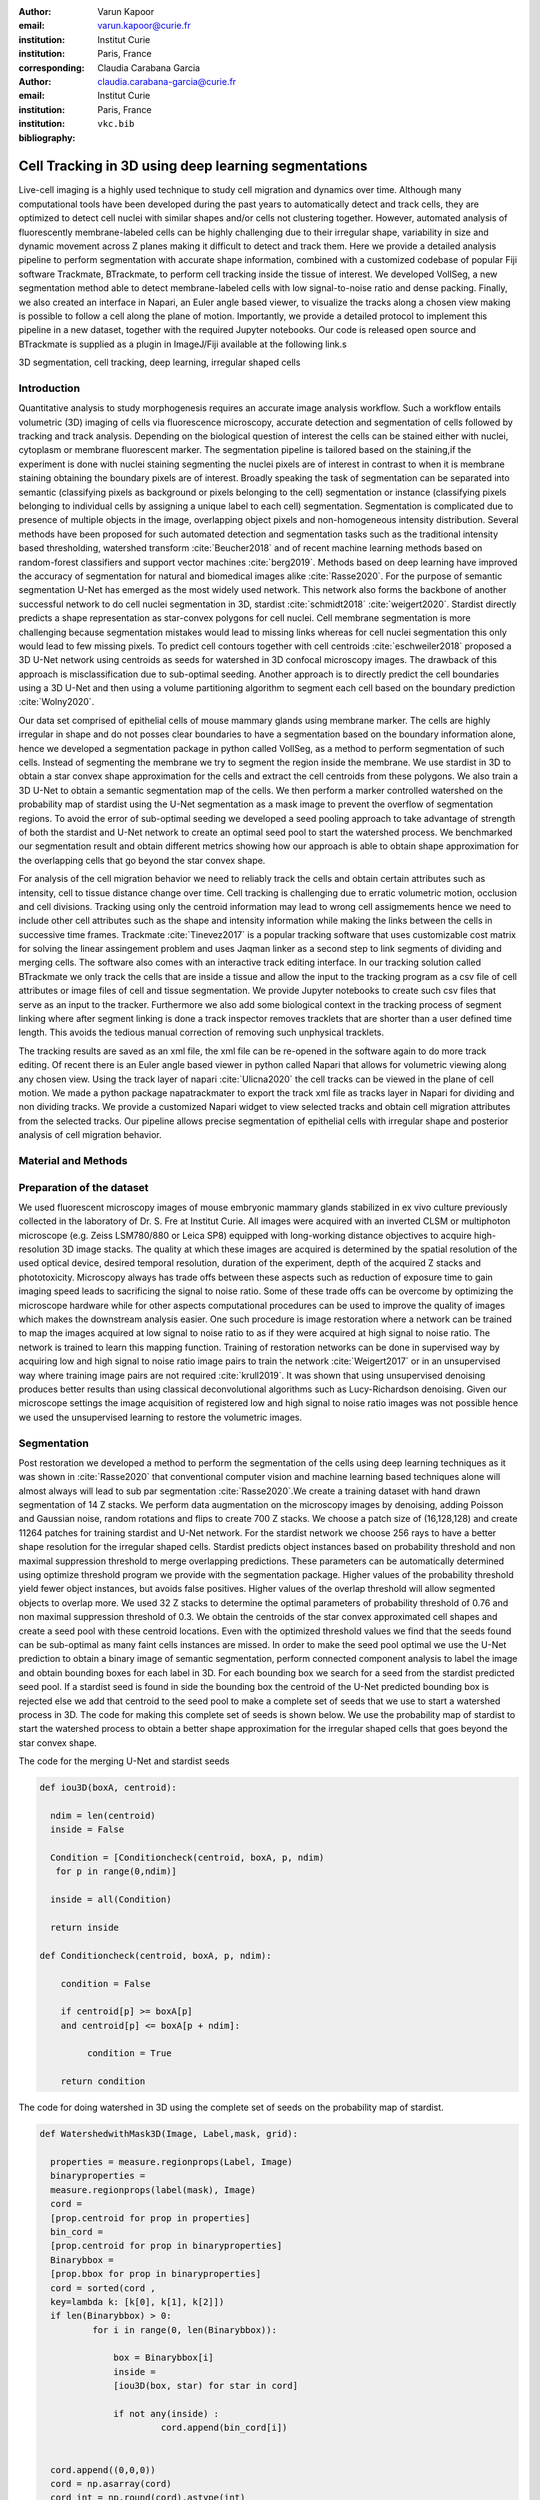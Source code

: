 :author: Varun Kapoor
:email: varun.kapoor@curie.fr
:institution: Institut Curie
:institution: Paris, France
:corresponding:

:author: Claudia Carabana Garcia
:email: claudia.carabana-garcia@curie.fr
:institution: Institut Curie
:institution: Paris, France

:bibliography: ``vkc.bib``
------------------------------------------------------------------------------------------------
Cell Tracking in 3D using deep learning segmentations
------------------------------------------------------------------------------------------------

.. class:: abstract

Live-cell imaging is a highly used technique to study cell migration and dynamics over time. Although many computational tools have been developed during the past years to automatically detect and track cells, they are optimized to detect cell nuclei with similar shapes and/or cells not clustering together. However, automated analysis of fluorescently membrane-labeled cells can be highly challenging due to their irregular shape, variability in size and dynamic movement across Z planes making it difficult to detect and track them.
Here we provide a detailed analysis pipeline to perform segmentation with accurate shape information, combined with a customized codebase of popular Fiji software Trackmate, BTrackmate, to perform cell tracking inside the tissue of interest. We developed VollSeg, a new segmentation method able to detect membrane-labeled cells with low signal-to-noise ratio and dense packing. Finally, we also created an interface in Napari, an Euler angle based viewer, to visualize the tracks along a chosen view making is possible to follow a cell along the plane of motion. Importantly, we provide a detailed protocol to implement this pipeline in a new dataset, together with the required Jupyter notebooks. Our code is released open source and BTrackmate is supplied as a plugin in ImageJ/Fiji available at the following link.s 



.. class:: keywords

   3D segmentation, cell tracking, deep learning, irregular shaped cells

Introduction
------------

Quantitative analysis to study morphogenesis requires an accurate image analysis workflow. Such a workflow entails volumetric (3D) imaging of cells via fluorescence microscopy, accurate detection and segmentation of cells followed by tracking and track analysis. Depending on the biological question of interest the cells can be stained either with nuclei, cytoplasm or membrane fluorescent marker. The segmentation pipeline is tailored based on the staining,if the experiment is done with nuclei staining segmenting the nuclei pixels are of interest in contrast to when it is membrane staining obtaining the boundary pixels are of interest. Broadly speaking the task of segmentation can be separated into semantic (classifying pixels as background or pixels belonging to the cell) segmentation or instance (classifying pixels belonging to individual cells by assigning a unique label to each cell) segmentation. Segmentation is complicated due to presence of multiple objects in the image, overlapping object pixels and non-homogeneous intensity distribution. Several methods have been proposed for such automated detection and segmentation tasks such as the traditional intensity based thresholding, watershed transform :cite:`Beucher2018` and of recent machine learning methods based on random-forest classifiers and support vector machines :cite:`berg2019`. Methods based on deep learning have improved the accuracy of segmentation for natural and biomedical images alike :cite:`Rasse2020`. For the purpose of semantic segmentation U-Net has emerged as the most widely used network. This network also forms the backbone of another successful network to do cell nuclei segmentation in 3D, stardist :cite:`schmidt2018` :cite:`weigert2020`. Stardist directly predicts a shape representation as star-convex polygons for cell nuclei. Cell membrane segmentation is more challenging because segmentation mistakes would lead to missing links whereas for cell nuclei segmentation this only would lead to few missing pixels. To predict cell contours together with cell centroids :cite:`eschweiler2018` proposed a 3D U-Net network using centroids as seeds for watershed in 3D confocal microscopy images. The drawback of this approach is misclassification due to sub-optimal seeding. Another approach is to directly predict the cell boundaries using a 3D U-Net and then using a volume partitioning algorithm to segment each cell based on the boundary prediction :cite:`Wolny2020`.
   
Our data set comprised of epithelial cells of mouse mammary glands using membrane marker. The cells are highly irregular in shape and do not posses clear boundaries to have a segmentation based on the boundary information alone, hence we developed a segmentation package in python called VollSeg, as a method to perform segmentation of such cells. Instead of segmenting the membrane we try to segment the region inside the membrane. We use stardist in 3D to obtain a star convex shape approximation for the cells and extract the cell centroids from these polygons. We also train a 3D U-Net to obtain a semantic segmentation map of the cells. We then perform a marker controlled watershed on the probability map of stardist using the U-Net segmentation as a mask image to prevent the overflow of segmentation regions. To avoid the error of sub-optimal seeding we developed a seed pooling approach to take advantage of strength of both the stardist and U-Net network to create an optimal seed pool to start the watershed process. We benchmarked our segmentation result and obtain different metrics showing how our approach is able to obtain shape approximation for the overlapping cells that go beyond the star convex shape.    
   
For analysis of the cell migration behavior we need to reliably track the cells and obtain certain attributes such as intensity, cell to tissue distance change over time. Cell tracking is challenging due to erratic volumetric motion, occlusion and cell divisions. Tracking using only the centroid information may lead to wrong cell assigmements hence we need to include other cell attributes such as the shape and intensity information while making the links between the cells in successive time frames. Trackmate :cite:`Tinevez2017` is a popular tracking software that uses customizable cost matrix for solving the linear assingement problem and uses Jaqman linker as a second step to link segments of dividing and merging cells. The software also comes with an interactive track editing interface. In our tracking solution called BTrackmate we only track the cells that are inside a tissue and allow the input to the tracking program as a csv file of cell attributes or image files of cell and tissue segmentation. We provide Jupyter notebooks to create such csv files that serve as an input to the tracker. Furthermore we also add some biological context in the tracking process of segment linking where after segment linking is done a track inspector removes tracklets that are shorter than a user defined time length. This avoids the tedious manual correction of removing such unphysical tracklets. 

The tracking results are saved as an xml file, the xml file can be re-opened in the software again to do more track editing. Of recent there is an Euler angle based viewer in python called Napari that allows for volumetric viewing along any chosen view. Using the track layer of napari :cite:`Ulicna2020` the cell tracks can be viewed in the plane of cell motion. We made a python package napatrackmater to export the track xml file as tracks layer in Napari for dividing and non dividing tracks. We provide a customized Napari widget to view selected tracks and obtain cell migration attributes from the selected tracks. Our pipeline allows precise segmentation of epithelial cells with irregular shape and posterior analysis of cell migration behavior.


Material and Methods
----------------------- 


Preparation of the dataset
---------------------------


We used fluorescent microscopy images of mouse embryonic mammary glands stabilized in ex vivo culture previously collected in the laboratory of Dr. S. Fre at Institut Curie. All images were acquired with an inverted CLSM or multiphoton microscope (e.g. Zeiss LSM780/880 or Leica SP8) equipped with long-working distance objectives to acquire high-resolution 3D image stacks. The quality at which these images are acquired is determined by the spatial resolution of the used optical device, desired temporal resolution, duration of the experiment, depth of the acquired Z stacks and phototoxicity. Microscopy always has trade offs between these aspects such as reduction of exposure time to gain imaging speed leads to sacrificing the signal to noise ratio. Some of these trade offs can be overcome by optimizing the microscope hardware while for other aspects computational procedures can be used to improve the quality of images which makes the downstream analysis easier. One such procedure is image restoration where a network can be trained to map the images acquired at low signal to noise ratio to as if they were acquired at high signal to noise ratio. The network is trained to learn this mapping function. Training of restoration networks can be done in supervised way by acquiring low and high signal to noise ratio image pairs to train the network :cite:`Weigert2017` or in an unsupervised way where training image pairs are not required :cite:`krull2019`. It was shown that using unsupervised denoising produces better results than using classical deconvolutional algorithms such as Lucy-Richardson denoising. Given our microscope settings the image acquisition of registered low and high signal to noise ratio images was not possible hence we used the unsupervised learning to restore the volumetric images. 

Segmentation
-------------

Post restoration we developed a method to perform the segmentation of the cells using deep learning techniques as it was shown in :cite:`Rasse2020` that conventional computer vision and machine learning based techniques alone will almost always will lead to sub par segmentation :cite:`Rasse2020`.We create a training dataset with hand drawn segmentation of 14 Z stacks. We perform data augmentation on the microscopy images by denoising, adding Poisson and Gaussian noise, random rotations and flips to create 700 Z stacks. We choose a patch size of (16,128,128) and create 11264 patches for training stardist and U-Net network. For the stardist network we choose 256 rays to have a better shape resolution for the irregular shaped cells. Stardist predicts object instances based on probability threshold and non maximal suppression threshold to merge overlapping predictions. These parameters can be automatically determined using optimize threshold program we provide with the segmentation package. Higher values of the probability threshold yield fewer object instances, but avoids false positives. Higher values of the overlap threshold will allow segmented objects to overlap more. We used 32 Z stacks to determine the optimal parameters of probability threshold of 0.76 and non maximal suppression threshold of 0.3. We obtain the centroids of the star convex approximated cell shapes and create a seed pool with these centroid locations. Even with the optimized threshold values we find that the seeds found can be sub-optimal as many faint cells instances are missed. In order to make the seed pool optimal we use the U-Net prediction to obtain a binary image of semantic segmentation, perform connected component analysis to label the image and obtain bounding boxes for each label in 3D. For each bounding box we search for a seed from the stardist predicted seed pool. If a stardist seed is found in side the bounding box the centroid of the U-Net predicted bounding box is rejected else we add that centroid to the seed pool to make a complete set of seeds that we use to start a watershed process in 3D. The code for making this complete set of seeds is shown below. We use the probability map of stardist to start the watershed process to obtain a better shape approximation for the irregular shaped cells that goes beyond the star convex shape.  

   
 
The code for the merging U-Net and stardist seeds

.. code-block:: python

  def iou3D(boxA, centroid):
    
    ndim = len(centroid)
    inside = False
    
    Condition = [Conditioncheck(centroid, boxA, p, ndim)
     for p in range(0,ndim)]
        
    inside = all(Condition)
    
    return inside

  def Conditioncheck(centroid, boxA, p, ndim):
    
      condition = False
    
      if centroid[p] >= boxA[p] 
      and centroid[p] <= boxA[p + ndim]:
          
           condition = True
           
      return condition 
      
      
The code for doing watershed in 3D using the complete set of seeds on the probability map of stardist.    

.. code-block:: python     


  def WatershedwithMask3D(Image, Label,mask, grid): 
  
    properties = measure.regionprops(Label, Image) 
    binaryproperties = 
    measure.regionprops(label(mask), Image) 
    cord = 
    [prop.centroid for prop in properties] 
    bin_cord =
    [prop.centroid for prop in binaryproperties]
    Binarybbox = 
    [prop.bbox for prop in binaryproperties]
    cord = sorted(cord , 
    key=lambda k: [k[0], k[1], k[2]]) 
    if len(Binarybbox) > 0:    
            for i in range(0, len(Binarybbox)):
                
                box = Binarybbox[i]
                inside = 
                [iou3D(box, star) for star in cord]
                
                if not any(inside) :
                         cord.append(bin_cord[i])    
                         
    
    cord.append((0,0,0))
    cord = np.asarray(cord)
    cord_int = np.round(cord).astype(int) 
    
    markers_raw = np.zeros_like(Image) 
    markers_raw[tuple(cord_int.T)] =
    1 + np.arange(len(cord)) 
    markers = 
    morphology.dilation(markers_raw,
    morphology.ball(2))

    watershedImage = 
    watershed(-Image, markers, mask) 
    
    return watershedImage, markers 
    
The software package we provide comes with training and prediction notebooks for training the base U-net and stardist networks on your own dataset. We provide jupyter notebooks to do so on local GPU servers and also on Google Colab.
   
Network Training and Prediction
---------------------------------

In the first notebook we create the dataset for U-net and Stardist training. In the first cell the required parameters are the path to your data that contains the folder of Raw and Segmentation images with the same name of images to create training pairs. Also to be specified is the name of the generated npz file along with the model directory to store the h5 files of the trained model and the model name.

.. code-block:: python

  Data_dir = '/data/'
  NPZ_filename = 'VolumeSeg'
  Model_dir = '/data/'
  Model_Name = 'VolumeSeg'
  
  
In the next cell specify the model parameters, these parameters are the patch size chosen for training in XYZ for making overlapping patches for training, the number of patches to make the training data. The network depth is an important hyperparameter, the image patch size has to be big enough so that during downsampling the size of the image in the inner most layer is still greater than 1. Start number of convolutional filters is another crucial hyperparameter controlling the network learning capacity. These double up at each layer of the network and depending on the size of the training dataset and of the GPU memory capacity this parameter can be tuned when doing hyperparameter optimization to obtain the best model parameters for the given dataset. As a first step we generate the npz file for U-net training by setting the boolean GenerateNPZ to be true. Then in the next cell we can either train U-net and stardist network sequentially by setting TrainUNET and TrainSTAR booleans to be true or the users can split the training task between two GPUs by making a copy of the notebook and training one network per notebook. The other parameters to be chosen are the number of epochs for training, kernel size of the convolutional filter, the number of rays for stardist network to create a distance map along these directions. Additionally some of the OpenCL computations can be performed on a GPU using gputools library and if that is installed in the environment you can set use_gpu_opencl to be true. 
  
.. code-block:: python

  #Network training parameters
  NetworkDepth = 5
  Epochs = 100
  LearningRate = 1.0E-4 
  batch_size = 1
  PatchX = 128
  PatchY = 128
  PatchZ = 16
  Kernel = 3
  n_patches_per_image = 16
  Rays = 192 
  startfilter = 48
  use_gpu_opencl = True
  GenerateNPZ = True
  TrainUNET = False
  TrainSTAR = False  
  
After the network has been trained it will save the conFigure files of the training conFigureuration for both the networks along with the weight vector file as h5 files that will be used by the prediction notebook. For running the network prediction on XYZ shape images use the prediction notebook either locally or on Colab. In this notebook you only have to specify the path to the image and the model directory. The only two parameters to be set here are the number of tiles (for creating image patches to fit in the GPU memory) and min_size in pixel units to discard segmented objects below that size. Since we perform watershed on either the probability map or the distance map coming out of stardist the users can choose the former by setting UseProbability variable to true or by default we use the distance map.  The code below operates on a directory of XYZ shape images.

.. code-block:: python
 
     ImageDir = 'data/tiffiles/'
     Model_Dir = 'data/' 
     SaveDir = ImageDir + 'Results/'
     UNETModelName = 'UNETVolumeSeg'
     StarModelName = 'VolumeSeg'
     NoiseModelName = 'NoiseVoid'
      
     UnetModel = CARE(conFigure = None, 
     name = UNETModelName, 
     basedir = Model_Dir)
     StarModel = StarDist3D(conFigure = None, 
     name = StarModelName, 
     basedir = Model_Dir)
     NoiseModel = N2V(conFigure=None,
     name=NoiseModelName,
     basedir=Model_Dir)
  
     Raw_path = 
     os.path.join(ImageDir, '*.tif')
     filesRaw =
     glob.glob(Raw_path)
     filesRaw.sort
     min_size = 5 
     n_tiles = (1,1,1)
     for fname in filesRaw:
     
          SmartSeedPrediction3D(ImageDir,
          SaveDir, fname, 
          UnetModel, StarModel, NoiseModel, 
          min_size = min_size, 
          n_tiles = n_tiles, 
          UseProbability = False)



Tracking
----------  

After we obtain the segmentation using VollSeg we create a csv file of the cell attributes that include their location, size and volume inside a region of interest. As an input to the tracker we can either use an image to display the tracks on, usually the Raw image along with this csv file or we can use the segmentation image of cells and the tissue in place of the csv file. For large datasets memory usage could be of concern while loading the images into memory hence inputs via csv could prove helpful in such cases. We do the tracking in Fiji, which is a popular software among the biologists. We developed our code over the existing tracking solution called Trackmate :cite:`Tinevez2017`. Trackmate uses linear assignment  problem (LAP) algorithm to do linking of the cells and uses Jaqman linker for linking the segments for dividing and merging trajectories. It also provides other trackers such as the Kalaman filter to do tracking of non-dividing cells. While these automated linking algorithms have a good tracking accuracy track editing is still a neccesity to correct for the mistakes the tracker may make while making these assignments. Trackmate comes with a fully interactive track editing interface with graph listener to show the sleected cell in the trackscheme and vice versa to click on the graph and have the selected cell being highlighted in the image, making the process of track editing interactive. Post editing the tracks are saved as an xml file which can then be loaded back into the program to do more track editing if needed, the program reads the saved settings from the xml to restore the state of track editing as it was when the xml file was last saved. A track in which cell divides multiple times can be broken into shorter tracks called the tracklets, a track is a union of all the independent tracklets that comprise a track. In order to aid in track editing we introduced a new parameter of minimum tracklet length to remove tracklets in a track that are short in the time dimension. This introduces a biological context of not having very short trajectories and hence reduces the track editing effort to correct for the linking mistakes made by the program. For testing our tracking program we used a freely available dataset from the cell tracking challenge of a developing C.elegans embryo. Using our software we can remove cells from tracking which do not fit certain criteria such as being too small (hence most likely a segmentation mistake) or being low in intensity or outside the region of interest such as when we want to track cells only inside a tissue. For this dataset we kept 12,000 cells and after filtering short tracks kept about 50 tracks with and without division events.

For this dataset the track scheme along with overlayed tracks in shown in Figure. Selected node in the trackscheme is highlighted in Green and vice versa. Extensive manual for using the track editing is available on Fiji wiki :cite:`wiki`.



.. figure:: Figures/trackscheme.png
  
     Trackscheme display for the C-elegans dataset. 
   
  

Results
--------

We compare our proposed VollSeg segmentation approach to StarDist :cite:`schmidt2018` :cite:`weigert2020` and U-Net in 3D. StarDist in 3D was compared to other classicial method the IFT Watershed and was shown to perform better than the classical method which is why we use it as a baseline for comparision. We use TP,FP, FN, precision (TP/(TP + FP)), recall (TP / (TP + FN)), F1 score (geometric mean of precision and recall), mean true score (matched score/ TP), panoptic quality (matchedscore / (TP + FP/2 +FN/2)) and accuracy score 
:math:`AP_\tau= \frac{TP_\tau}{TP_\tau+ FP_\tau + FN_\tau}` 
     
over a range of overlap threshold, :math:`\tau \in [0,1]`. TP are the true positives that are the pairs of predicted and ground truth labels having intersection over union (IOU) score value :math:`> \tau`. FP are false positives, these predicted instances are not present in the ground truth image and FN are the false negatives, these are the unmateched ground truth instances that are not present in the predicted label image. Matched score is the number of matching pixels between the predictions and the ground truth at a certain :math:`\tau` We use the stardist implementation to compute accuracy scores which uses the hungarian method (scipy implementation) :cite: to compute an optimal matching to do a one to one assingement of predicted label to ground truth labels. The values of :math:`\tau` used is specific to biological application, for our dataset value of 0.3 works well. We also compute mean squared error (mse) and structural similarity index measurement (ssim) between the ground truth and the predicted results. Low value of mse and high value of ssim implies tha tthe prediction match closely to the ground truth results showing a better shape resolution. From the results shown in Figure:ref:mse and Figure.:ref:ssim. we see that our method has the lowest mse and highest ssim compared to the other methods. 

In Figure.:ref:`metrics` we show the stardist, unet and results from our approach (vollseg). Our method has highest accuracy and true positive rate and lowest false positive and false negative rates. This is because we are able to obtain a more accurate shape representation of the epithelial cells which is a derived accuracy coming from U-Net prediction and are also able to seperate the overlapping instances which is a derived accuracy coming from stardist prediction.   



.. figure:: Figures/Metrics.png
   
     Metric of comparison between 1) VollSeg, 2) Stardist, 3) Unet. 
   

   
.. figure:: Figures/MSE.png
   
     Mean Squared error comparison between VollSeg,  Stardist, Unet. 
     

   
.. figure:: Figures/SSIM.png
   
     Structural similarity index measurement comparison between VollSeg,  Stardist, Unet.  
   


.. figure:: Figures/GTVoll.png
   
     Visual 3D segmentation comparison between 1) GT segmentation (top) and 2) VollSeg segmentation (bottom). 
   

   
.. figure:: Figures/GTUnet
   
     Visual  3D segmentation comparison between 1) GT segmentation (top) and 2) Unet segmentation (bottom). 
   
   

   
.. figure:: Figures/GTStar.png
   
     Visual 3D segmentation comparison between 1) GT segmentation (top) and 2) Stardist segmentation (bottom).  
   
   

Track Analysis
------------------------

After obtaining the tracks from BTrackmate we save them as Trackmate XML file, this file contains the information about all the cells in a track. Since the cells can be highly erratic in their volumetric motions and for this we needed an Euler angle based viewer to visualize such tracks from different reference positions. Napari is a python based viewer and it has a tracks layer to visualize tracks of cells. We made a python package to export the XML files previously saved in Fiji and convert them into the tracks layer of Napari. We made a customised widget to view slected tracks, display the track information and save the cell track along user selected view. Such animation recordings can be saved as a mp4 file.

We provide two example jupyter notebooks with the package. In the first one we compute the cell distance from the tissue boundary change over time for dividing and non-dividing trajectories seperately. The user selects a track of interest and we display two plots next to the track view that show this distance change over time for the whole track (non-dividing trajectory) and the starting and end location of cell in the track. For the tracks which had multiple events of cell division we show the distance change over time of each tracklet that comprises the track, in the localozation plot the parent tracklet start and end location is shown in green while all the daughter cell start and end locations are shown in red. In the second example notebook we change the plots to show instead intensity change in the track over time along with the associated frequency of intensity oscillation present in each tracklet of the track if any is present. The frequency associated with each tracklet is computed using the scipy implementation of fast fourier transform.    


.. figure:: Figures/DistanceDividing1.png
      
      Parent cell before division. 
   

.. figure:: Figures/DistanceDividing2.png
      
      Parent cell after division, one daughter cells moves inside while other stays close to the boundary.  
   
      
The results of track analysis can be saved as images or csv files.    
     
Conclusions
--------------     
We have presented a workflow to do segmentation, tracking and track analysis of cells in 3D for cells of irregular shape and intensity distribution. For performing the segmentation we developed a jupyter notebook based python package VollSeg that combines the strengths of semantic and instance segmentation methods based on deep learning to deliver good performance for segmenting membrane marked cells in 3D. The training of the networks and the network prediction can be done on local GPU servers or on Google Colab. Our notebooks also come with a training notebook for doing unsupervised denoising using noise to void package. Post segmentation we create a csv file containing the information about the cells inside a region of interest which serves as an input to the Fiji plugin we created for doing the tracking. The tracking software uses existing track editing interfaceof Trackmate and saves the track information as an xml file. To view and analyze such volumetric tracks we created a python package to export such trajectories as track layer of Napari and we provide jupyter notebook based enviornment for track analysis with two example notebooks.

Acknowledgements
-----------------
We acknowledge the Cell and Tissue Imaging Platform (PICT-IBiSA) of the Genetics and Developmental Biology Department (UMR3215/U934) at Institut Curie, in particular Olivier Renaud for supporting the software development. We are grateful to Dr Silvia Fre for support and constructive discussions. V.K is supported by Labex DEEP at Institut Curie (ANR-11- LBX0044 grant). C.C is supported by funding from the European Unions Horizon 2020 research and innovation programme under the Marie Skłodowska-Curie grant agreement No 666003. 


Author Contributions
---------------------
V.K conceived the project and wrote the code; C.C performed the image acquisition of the used dataset and created labeled training dataset in 3D; V.K and C.C wrote the manuscript. 

        

References
--------------------

.. [berg2019]  Berg, Stuart and Kutra, Dominik and Kroeger, Thorben and Straehle, Christoph N. and Kausler, Bernhard X. and Haubold, Carsten and Schiegg, Martin and Ales, Janez and Beier, Thorsten and Rudy, Markus and Eren, Kemal and Cervantes, Jaime I. and Xu, Buote and Beuttenmueller, Fynn and Wolny, Adrian and Zhang, Chong and Koethe, Ullrich and Hamprecht, Fred A. and Kreshuk, Anna *ilastik: interactive machine learning for (bio)image analysis*, Nature Methods 2019.

.. [Beucher2018] S. Beucher and F. Meyer *The Morphological Approach to Segmentation: The Watershed Transformation*, 2018

.. [eschweiler2018] Dennis Eschweiler and Thiago V. Spina and Rohan C. Choudhury and Elliot Meyerowitz and Alexandre Cunha and Johannes Stegmaier *CNN-based Preprocessing to Optimize Watershed-based Cell Segmentation in 3D Confocal Microscopy Images*, 2018
